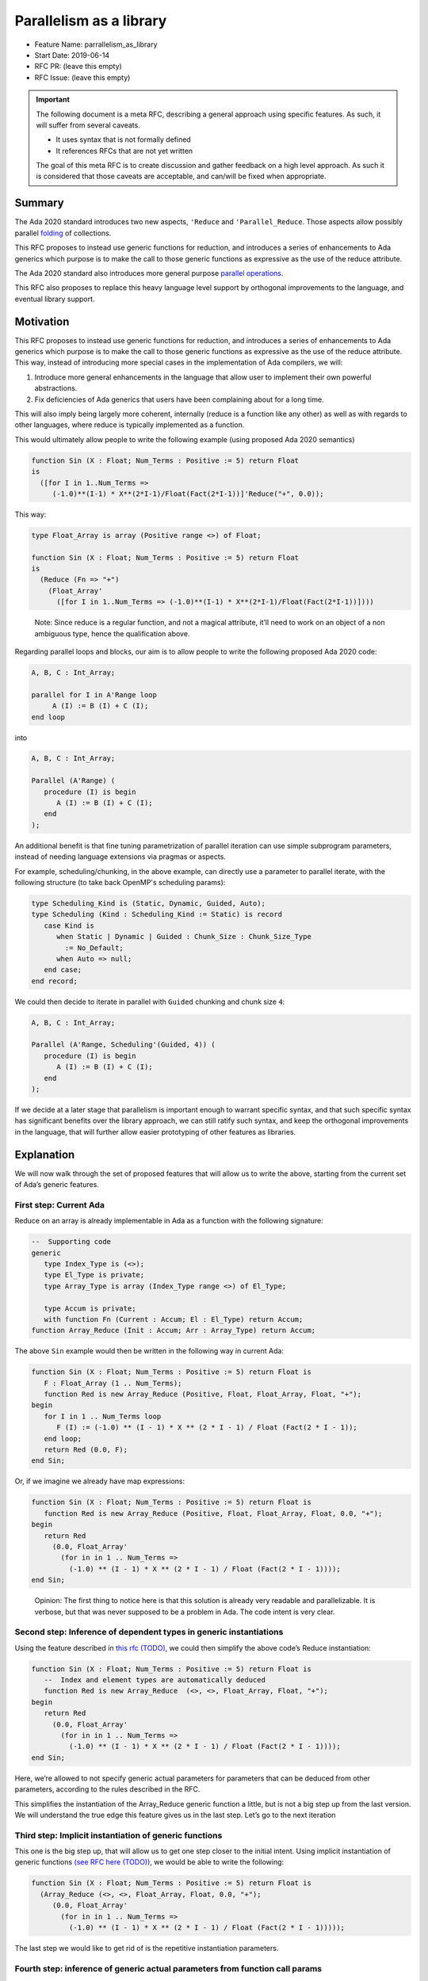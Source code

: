Parallelism as a library
========================

* Feature Name: parrallelism_as_library
* Start Date: 2019-06-14
* RFC PR: (leave this empty)
* RFC Issue: (leave this empty)

.. IMPORTANT::

   The following document is a meta RFC, describing a general
   approach using specific features. As such, it will suffer from several
   caveats.

   * It uses syntax that is not formally defined
   * It references RFCs that are not yet written

   The goal of this meta RFC is to create discussion and gather feedback on a
   high level approach. As such it is considered that those caveats are
   acceptable, and can/will be fixed when appropriate.

Summary
-------

The Ada 2020 standard introduces two new aspects, ``'Reduce`` and
``'Parallel_Reduce``. Those aspects allow possibly parallel
`folding <https://en.wikipedia.org/wiki/Fold_(higher-order_function)>`__
of collections.

This RFC proposes to instead use generic functions for reduction, and
introduces a series of enhancements to Ada generics which purpose is to
make the call to those generic functions as expressive as the use of the
reduce attribute.

The Ada 2020 standard also introduces more general purpose
`parallel operations
<http://www.ada-auth.org/cgi-bin/cvsweb.cgi/ai12s/ai12-0119-1.txt>`_.

This RFC also proposes to replace this heavy language level support by
orthogonal improvements to the language, and eventual library support.

Motivation
----------

This RFC proposes to instead use generic functions for reduction, and
introduces a series of enhancements to Ada generics which purpose is to
make the call to those generic functions as expressive as the use of the
reduce attribute. This way, instead of introducing more special cases in
the implementation of Ada compilers, we will:

1. Introduce more general enhancements in the language that allow user
   to implement their own powerful abstractions.
2. Fix deficiencies of Ada generics that users have been complaining
   about for a long time.

This will also imply being largely more coherent, internally (reduce is
a function like any other) as well as with regards to other languages,
where reduce is typically implemented as a function.

This would ultimately allow people to write the following example (using
proposed Ada 2020 semantics)

.. code-block:: ada

   function Sin (X : Float; Num_Terms : Positive := 5) return Float
   is
     ([for I in 1..Num_Terms =>
        (-1.0)**(I-1) * X**(2*I-1)/Float(Fact(2*I-1))]'Reduce("+", 0.0));

This way:

.. code:: ada

   type Float_Array is array (Positive range <>) of Float;

   function Sin (X : Float; Num_Terms : Positive := 5) return Float
   is
     (Reduce (Fn => "+")
       (Float_Array'
         ([for I in 1..Num_Terms => (-1.0)**(I-1) * X**(2*I-1)/Float(Fact(2*I-1))])))

..

   Note: Since reduce is a regular function, and not a magical
   attribute, it’ll need to work on an object of a non ambiguous type,
   hence the qualification above.

Regarding parallel loops and blocks, our aim is to allow people to write the
following proposed Ada 2020 code:

.. code:: ada

     A, B, C : Int_Array;

     parallel for I in A'Range loop
          A (I) := B (I) + C (I);
     end loop

into

.. code:: ada

     A, B, C : Int_Array;

     Parallel (A'Range) (
        procedure (I) is begin
           A (I) := B (I) + C (I);
        end
     );

An additional benefit is that fine tuning parametrization of parallel
iteration can use simple subprogram parameters, instead of needing language
extensions via pragmas or aspects.

For example, scheduling/chunking, in the above example, can directly use a
parameter to parallel iterate, with the following structure (to take back
OpenMP's scheduling params):

.. code:: ada

     type Scheduling_Kind is (Static, Dynamic, Guided, Auto);
     type Scheduling (Kind : Scheduling_Kind := Static) is record
        case Kind is
           when Static | Dynamic | Guided : Chunk_Size : Chunk_Size_Type
             := No_Default;
           when Auto => null;
        end case;
     end record;

We could then decide to iterate in parallel with ``Guided`` chunking and chunk
size ``4``:

.. code:: ada

     A, B, C : Int_Array;

     Parallel (A'Range, Scheduling'(Guided, 4)) (
        procedure (I) is begin
           A (I) := B (I) + C (I);
        end
     );


If we decide at a later stage that parallelism is important enough to warrant
specific syntax, and that such specific syntax has significant benefits over
the library approach, we can still ratify such syntax, and keep the
orthogonal improvements in the language, that will further allow easier
prototyping of other features as libraries.

Explanation
-----------

We will now walk through the set of proposed features that will allow us
to write the above, starting from the current set of Ada’s generic
features.

First step: Current Ada
~~~~~~~~~~~~~~~~~~~~~~~

Reduce on an array is already implementable in Ada as a function with
the following signature:

.. code:: ada

   --  Supporting code
   generic
      type Index_Type is (<>);
      type El_Type is private;
      type Array_Type is array (Index_Type range <>) of El_Type;

      type Accum is private;
      with function Fn (Current : Accum; El : El_Type) return Accum;
   function Array_Reduce (Init : Accum; Arr : Array_Type) return Accum;

The above ``Sin`` example would then be written in the following way in
current Ada:

.. code:: ada

   function Sin (X : Float; Num_Terms : Positive := 5) return Float is
      F : Float_Array (1 .. Num_Terms);
      function Red is new Array_Reduce (Positive, Float, Float_Array, Float, "+");
   begin
      for I in 1 .. Num_Terms loop
         F (I) := (-1.0) ** (I - 1) * X ** (2 * I - 1) / Float (Fact(2 * I - 1));
      end loop;
      return Red (0.0, F);
   end Sin;

Or, if we imagine we already have map expressions:

.. code:: ada

   function Sin (X : Float; Num_Terms : Positive := 5) return Float is
      function Red is new Array_Reduce (Positive, Float, Float_Array, Float, 0.0, "+");
   begin
      return Red
        (0.0, Float_Array'
          (for in in 1 .. Num_Terms =>
            (-1.0) ** (I - 1) * X ** (2 * I - 1) / Float (Fact(2 * I - 1))));
   end Sin;

..

   Opinion: The first thing to notice here is that this solution is
   already very readable and parallelizable. It is verbose, but that was
   never supposed to be a problem in Ada. The code intent is very clear.

Second step: Inference of dependent types in generic instantiations
~~~~~~~~~~~~~~~~~~~~~~~~~~~~~~~~~~~~~~~~~~~~~~~~~~~~~~~~~~~~~~~~~~~

Using the feature described in `this rfc
(TODO) <https://todoaddlink>`__, we could then simplify the above code’s
Reduce instantiation:

.. code:: ada

   function Sin (X : Float; Num_Terms : Positive := 5) return Float is
      --  Index and element types are automatically deduced
      function Red is new Array_Reduce  (<>, <>, Float_Array, Float, "+");
   begin
      return Red
        (0.0, Float_Array'
          (for in in 1 .. Num_Terms =>
            (-1.0) ** (I - 1) * X ** (2 * I - 1) / Float (Fact(2 * I - 1))));
   end Sin;

Here, we’re allowed to not specify generic actual parameters for
parameters that can be deduced from other parameters, according to the
rules described in the RFC.

This simplifies the instantiation of the Array_Reduce generic function a
little, but is not a big step up from the last version. We will
understand the true edge this feature gives us in the last step. Let’s
go to the next iteration

Third step: Implicit instantiation of generic functions
~~~~~~~~~~~~~~~~~~~~~~~~~~~~~~~~~~~~~~~~~~~~~~~~~~~~~~~

This one is the big step up, that will allow us to get one step closer
to the initial intent. Using implicit instantiation of generic functions
`(see RFC here (TODO)) <https://TODO>`__, we would be able to write the
following:

.. code:: ada

   function Sin (X : Float; Num_Terms : Positive := 5) return Float is
     (Array_Reduce (<>, <>, Float_Array, Float, 0.0, "+");
        (0.0, Float_Array'
          (for in in 1 .. Num_Terms =>
            (-1.0) ** (I - 1) * X ** (2 * I - 1) / Float (Fact(2 * I - 1)))));

The last step we would like to get rid of is the repetitive
instantiation parameters.

Fourth step: inference of generic actual parameters from function call params
~~~~~~~~~~~~~~~~~~~~~~~~~~~~~~~~~~~~~~~~~~~~~~~~~~~~~~~~~~~~~~~~~~~~~~~~~~~~~

Lastly, using inference of actual generic actuals using call actuals
`(see RFC here (TODO)) <https://TODO>`__, we can express the above as:

.. code:: ada

   function Sin (X : Float; Num_Terms : Positive := 5) return Float is
     (Array_Reduce (Fn => "+")
        (0.0, Float_Array'
          (for in in 1 .. Num_Terms =>
            (-1.0) ** (I - 1) * X ** (2 * I - 1) / Float (Fact(2 * I - 1)))));

Here, the only generic actual we have to specify is \`Fn`, because:

-  All array type parameters are infered from the ``Self`` actual
   parameter. ``Self`` allows us to deduce the type of the
   ``Array_Type`` generic formal, and from this we can deduce the
   ``Index_Type`` and ``Element_Type``.
-  The ``Accum`` type can be deduced either from the value of ``Init``,
   or from the expected target type of the function call. In this case,
   since ``0.0`` is an universal real, we deduce ``Accum`` from the
   expected type of the function call, which is the return type of the
   ``Sin`` function.

Last step: anonymous subprograms
~~~~~~~~~~~~~~~~~~~~~~~~~~~~~~~~

A last feature that will allow us complete freedom to express parallel
features as libraries is anonymous subprograms.

An `anonymous subprogram
<https://en.wikipedia.org/wiki/Anonymous_function>`_, which is a very common
construct in modern programming languages, allows you to inline the
declaration of a subprogram inside of an expression. Using anonymous
functions, we can express more complex reductions, which need a custom
function, without having to previously declare that function, such as in the
following example:

.. code:: ada

     function Max_Length_String (Strings : String_Vector) return Positive
     is
       (Reduce
         (function (L, R : String) is (Positive'Max (L'Length, R'Length)))
         (Strings));

Further, using anonymous subprograms, we can express any parallel construct
(parallel blocks or loops) in a pretty expressive way, where the example
written in the rationale is made possible:

.. code:: ada

     A, B, C : Int_Array;

     Parallel (A'Range, Scheduling'(Guided, 4)) (
        procedure (I)
           A (I) := B (I) + C (I);
        end
     );

But also parallel block code, such as the following example, adapted from the
parallel ARG AI.

.. code:: ada

   function Search (S : String; Char : Character) return Boolean is
      Res : Boolean;
   begin
      if S'Length <= 1000 then
          -- Sequential scan
          return (for some C of S => C = Char);
      else
          -- Parallel divide and conquer
          declare
            Mid : constant Positive := S'First + S'Length/2 - 1;
          begin
            Parallel_Do ((
              procedure Res := Search (S (S'First .. Mid), Char) end;
              procedure Res := Search (S (Mid + 1 .. S'Last), Char) end;
            ));
            return Res;
          end;
      end if;
   end Search;

Reference-level explanation
---------------------------

Since this RFC is more of a meta-RFC, the reference level explanation is
contained in the other referenced RFCs, namely [list of RFCS]

Rationale
---------

The rationale, as explained above, is to avoid introducing magic
behavior for what we believe is a corner case (Reduce/Parallel_Reduce),
instead generally improving the language to make it more expressive.

The improvements proposed in this group of RFCS would allow for example.

Other useful container utilities
~~~~~~~~~~~~~~~~~~~~~~~~~~~~~~~~

If you can implement and call reduce, you can implement and use easily
other very useful container functions, such as ``map``/``filter``/etc..

.. code:: ada

   generic
      type Index_Type is (<>);
      type El_Type is private;
      type Array_Type is array (Index_Type range <>) of El_Type;

      type Out_Index_Type is (<>);
      type Out_El_Type is private;
      type Out_Array_Type is array (Out_Index_Type range <>) of Out_El_Type;
   function Map
     (In_Array  : Array_Type;
      Transform : access function (El : El_Type) return Out_El_Type)
     return Out_Array_Type;

This function is a bit tedious to declare, but more importantly, it is
tedious to use in today’s Ada, making it kind of counter productive.

With the proposed improvements, and imagining we have a corresponding
Filter function, you could easily write code such as the following:

.. code:: ada

   with Ada.Character.Handling; use Ada.Character.Handling;
   with Ada.Text_IO; use Ada.Text_IO;

   procedure Main is
       S : String := "what is that";
   begin
       --  Prints "WHATISTHAT"
       Put_Line (Map (Filter (S, function (C) is (C in 'a' .. 'z')), To_Upper));
   end Main;

Existing library functions
~~~~~~~~~~~~~~~~~~~~~~~~~~

Some library functions, such as ``Unchecked_Deallocation``, are made
much easier to use by the introduced changes. You could call unchecked
deallocation with fully implicit generic formals in most cases:

.. code:: ada

   with Ada.Unchecked_Deallocation; use Ada;

   procedure Main is
       type A is access all Integer;
       Inst : A := new Integer'(12);
   begin
       Unchecked_Deallocation (Inst);
   end Main;

.. code:: ada

   function Sin (X : Float; Num_Terms : Positive := 5) return Float is
       Terms : Float_Array :=
         (for in in 1 .. Num_Terms =>
          (-1.0) ** (I - 1) * X ** (2 * I - 1) / Float (Fact(2 * I - 1)))
   begin
       Array_Reduce (Fn => "+") (0.0, Terms);
   end Sin;

While this could seem as a counter argument to the whole implicit
instantiation thing, in practice, in big codebases using dynamic memory
management, you often see things like this (extracted from GPS):

.. code:: ada

      procedure Unchecked_Free is new Ada.Unchecked_Deallocation
         ( Entity_DDR, Entity_Data);
      procedure Unchecked_Free is new Ada.Unchecked_Deallocation
         ( Entity_Message_DDR, Entity_Message_Data);
      procedure Unchecked_Free is new Ada.Unchecked_Deallocation
         ( Message_DDR, Message_Data);
      procedure Unchecked_Free is new Ada.Unchecked_Deallocation
         ( Message_Property_DDR, Message_Property_Data);
      procedure Unchecked_Free is new Ada.Unchecked_Deallocation
         ( Property_DDR, Property_Data);
      procedure Unchecked_Free is new Ada.Unchecked_Deallocation
         ( Resource_DDR, Resource_Data);
      procedure Unchecked_Free is new Ada.Unchecked_Deallocation
         ( Resource_Message_DDR, Resource_Message_Data);
      procedure Unchecked_Free is new Ada.Unchecked_Deallocation
         ( Resource_Tree_DDR, Resource_Tree_Data);
      procedure Unchecked_Free is new Ada.Unchecked_Deallocation
         ( Rule_DDR, Rule_Data);
      procedure Unchecked_Free is new Ada.Unchecked_Deallocation
         ( Tool_DDR, Tool_Data);
      procedure Unchecked_Free is new Ada.Unchecked_Deallocation
        (Detached_Entity'Class, Detached_Entity_Access);
      procedure Unchecked_Free is new Ada.Unchecked_Deallocation
        (Detached_Message'Class, Detached_Message_Access);
      procedure Unchecked_Free is new Ada.Unchecked_Deallocation
        (Detached_Property'Class, Detached_Property_Access);
      procedure Unchecked_Free is new Ada.Unchecked_Deallocation
        (Detached_Resource'Class, Detached_Resource_Access);
      procedure Unchecked_Free is new Ada.Unchecked_Deallocation
        (Detached_Rule'Class, Detached_Rule_Access);
      procedure Unchecked_Free is new Ada.Unchecked_Deallocation
        (Detached_Tool'Class, Detached_Tool_Access);

Where every instantiation is then used only once. Being able to avoid
such unnecessary boilerplate seems like a worthy enough goal.

Subprograms taking subprograms as arguments
~~~~~~~~~~~~~~~~~~~~~~~~~~~~~~~~~~~~~~~~~~~

The runtime already contains ``Iterate`` procedures, that takes callbacks as
arguments. In the same spirit as for parallelism, the ARG has `proposed a
special case syntax
<http://www.ada-auth.org/cgi-bin/cvsweb.cgi/ai12s/ai12-0187-1.txt?rev=1.14&raw=N>`_
to allow a simpler use of those procedures, as in the example below:

.. code:: ada
   declare
      Found : Boolean := False;
   begin
      for (Name, Val) of Ada.Environment_Variables.Iterate loop
         if Name = "good" then
            Found := True;
            exit;
         elsif Name = "bad" then
            raise Very_Bad_News;
         end if;
      end loop;
   end;

This is another case where specific syntax and semantics could be avoided,
avoiding more implementation work. Instead we could use the form with an
anonymous procedure:

.. code:: ada

   declare
      Found : Boolean := False;
   begin
      Ada.Environment_Variables.Iterate (procedure (Name, Val)
         if Name = "good" then
            Found := True;
         elsif Name = "bad" then
            raise Very_Bad_News;
         end if;
      end);
   end;

The above has also the added advantage of not hiding implementation to the
user: Here we know that a callback is being called. In the for-loop body
procedure case, the `exit` statement in the loop is meant to be implemented as
a special case "uncatchable by users" exception (see Implementation note in the
above document). Not even going into the problems this might cause for compiler
implementors, this also hides that on platforms using the "zero-cost" exception
model, exiting from a loop will be much more costly than exiting from a normal
loop.

With the transparent semantics described above, the user can still exit the
procedure, *explicitly* via an exception. If we decide that exiting early is
important, we can add overloads in the standard library to every `Iterate` that
takes a procedure, which will instead take a function returning an exit status.
There will be no hidden cost, and the semantics will stay transparent.
